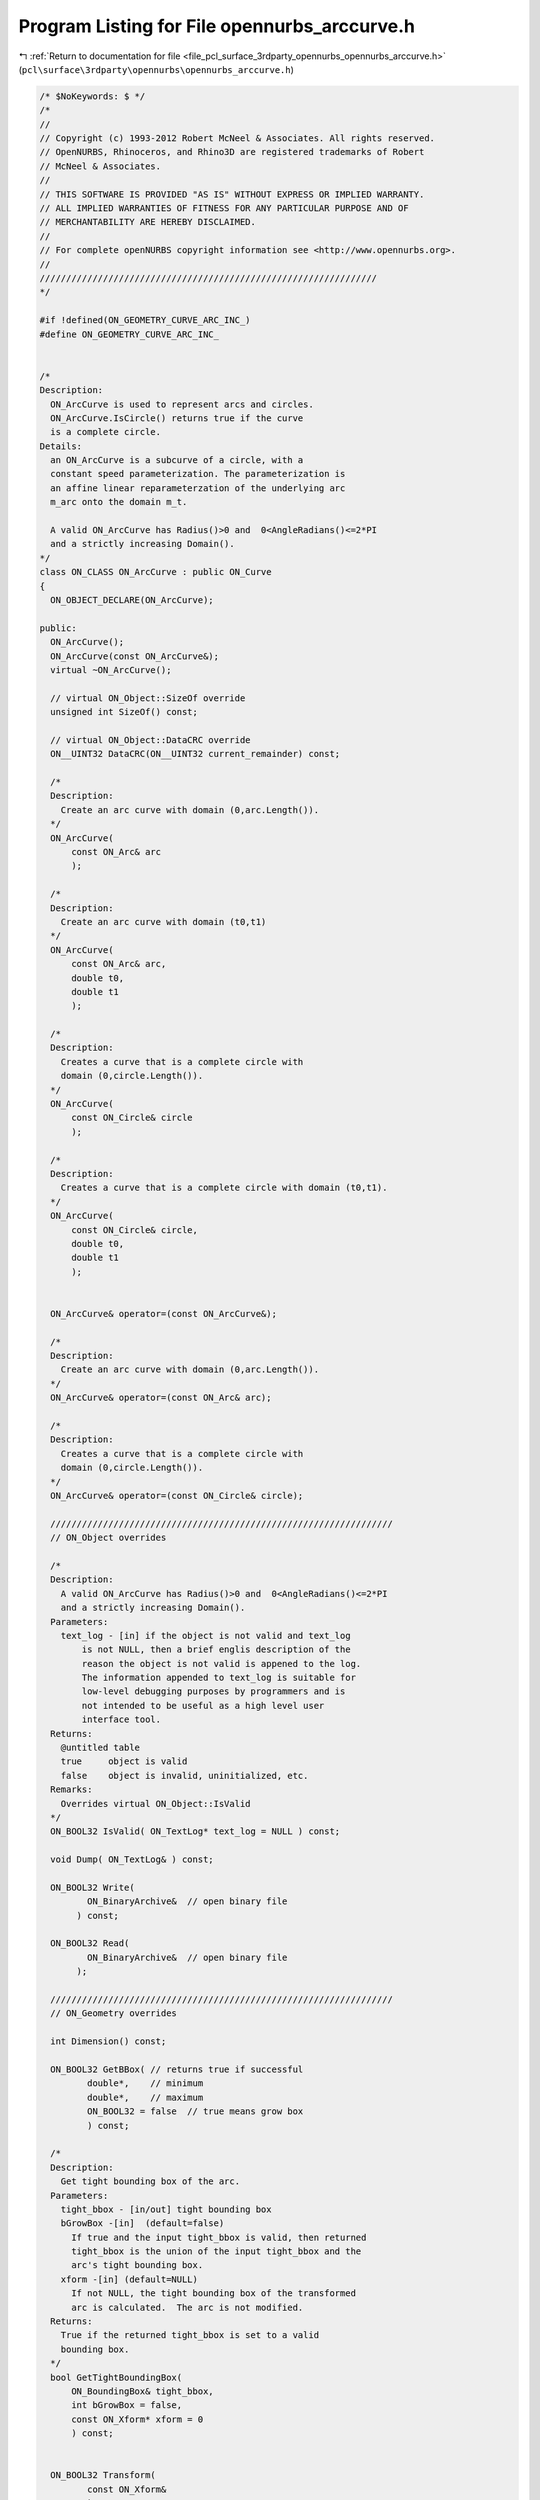 
.. _program_listing_file_pcl_surface_3rdparty_opennurbs_opennurbs_arccurve.h:

Program Listing for File opennurbs_arccurve.h
=============================================

|exhale_lsh| :ref:`Return to documentation for file <file_pcl_surface_3rdparty_opennurbs_opennurbs_arccurve.h>` (``pcl\surface\3rdparty\opennurbs\opennurbs_arccurve.h``)

.. |exhale_lsh| unicode:: U+021B0 .. UPWARDS ARROW WITH TIP LEFTWARDS

.. code-block:: cpp

   /* $NoKeywords: $ */
   /*
   //
   // Copyright (c) 1993-2012 Robert McNeel & Associates. All rights reserved.
   // OpenNURBS, Rhinoceros, and Rhino3D are registered trademarks of Robert
   // McNeel & Associates.
   //
   // THIS SOFTWARE IS PROVIDED "AS IS" WITHOUT EXPRESS OR IMPLIED WARRANTY.
   // ALL IMPLIED WARRANTIES OF FITNESS FOR ANY PARTICULAR PURPOSE AND OF
   // MERCHANTABILITY ARE HEREBY DISCLAIMED.
   //        
   // For complete openNURBS copyright information see <http://www.opennurbs.org>.
   //
   ////////////////////////////////////////////////////////////////
   */
   
   #if !defined(ON_GEOMETRY_CURVE_ARC_INC_)
   #define ON_GEOMETRY_CURVE_ARC_INC_
   
   
   /*
   Description:
     ON_ArcCurve is used to represent arcs and circles.
     ON_ArcCurve.IsCircle() returns true if the curve
     is a complete circle.
   Details:
     an ON_ArcCurve is a subcurve of a circle, with a 
     constant speed parameterization. The parameterization is
     an affine linear reparameterzation of the underlying arc
     m_arc onto the domain m_t.
     
     A valid ON_ArcCurve has Radius()>0 and  0<AngleRadians()<=2*PI
     and a strictly increasing Domain(). 
   */
   class ON_CLASS ON_ArcCurve : public ON_Curve
   {
     ON_OBJECT_DECLARE(ON_ArcCurve);
   
   public:
     ON_ArcCurve();
     ON_ArcCurve(const ON_ArcCurve&);
     virtual ~ON_ArcCurve();
   
     // virtual ON_Object::SizeOf override
     unsigned int SizeOf() const;
   
     // virtual ON_Object::DataCRC override
     ON__UINT32 DataCRC(ON__UINT32 current_remainder) const;
   
     /*
     Description:
       Create an arc curve with domain (0,arc.Length()).
     */
     ON_ArcCurve( 
         const ON_Arc& arc 
         );
   
     /*
     Description:
       Create an arc curve with domain (t0,t1)
     */
     ON_ArcCurve(
         const ON_Arc& arc,
         double t0,
         double t1
         );
   
     /*
     Description:
       Creates a curve that is a complete circle with 
       domain (0,circle.Length()).
     */
     ON_ArcCurve(
         const ON_Circle& circle
         );
   
     /*
     Description:
       Creates a curve that is a complete circle with domain (t0,t1).
     */
     ON_ArcCurve(
         const ON_Circle& circle,
         double t0,
         double t1
         );
   
   
     ON_ArcCurve& operator=(const ON_ArcCurve&);
   
     /*
     Description:
       Create an arc curve with domain (0,arc.Length()).
     */
     ON_ArcCurve& operator=(const ON_Arc& arc);
   
     /*
     Description:
       Creates a curve that is a complete circle with 
       domain (0,circle.Length()).
     */
     ON_ArcCurve& operator=(const ON_Circle& circle);
     
     /////////////////////////////////////////////////////////////////
     // ON_Object overrides
   
     /*
     Description:
       A valid ON_ArcCurve has Radius()>0 and  0<AngleRadians()<=2*PI
       and a strictly increasing Domain(). 
     Parameters:
       text_log - [in] if the object is not valid and text_log
           is not NULL, then a brief englis description of the
           reason the object is not valid is appened to the log.
           The information appended to text_log is suitable for 
           low-level debugging purposes by programmers and is 
           not intended to be useful as a high level user 
           interface tool.
     Returns:
       @untitled table
       true     object is valid
       false    object is invalid, uninitialized, etc.
     Remarks:
       Overrides virtual ON_Object::IsValid
     */
     ON_BOOL32 IsValid( ON_TextLog* text_log = NULL ) const;
   
     void Dump( ON_TextLog& ) const;
   
     ON_BOOL32 Write(
            ON_BinaryArchive&  // open binary file
          ) const;
   
     ON_BOOL32 Read(
            ON_BinaryArchive&  // open binary file
          );
   
     /////////////////////////////////////////////////////////////////
     // ON_Geometry overrides
   
     int Dimension() const;
   
     ON_BOOL32 GetBBox( // returns true if successful
            double*,    // minimum
            double*,    // maximum
            ON_BOOL32 = false  // true means grow box
            ) const;
   
     /*
     Description:
       Get tight bounding box of the arc.
     Parameters:
       tight_bbox - [in/out] tight bounding box
       bGrowBox -[in]  (default=false)     
         If true and the input tight_bbox is valid, then returned
         tight_bbox is the union of the input tight_bbox and the 
         arc's tight bounding box.
       xform -[in] (default=NULL)
         If not NULL, the tight bounding box of the transformed
         arc is calculated.  The arc is not modified.
     Returns:
       True if the returned tight_bbox is set to a valid 
       bounding box.
     */
     bool GetTightBoundingBox( 
         ON_BoundingBox& tight_bbox, 
         int bGrowBox = false,
         const ON_Xform* xform = 0
         ) const;
   
   
     ON_BOOL32 Transform( 
            const ON_Xform&
            );
   
     /////////////////////////////////////////////////////////////////
     // ON_Curve overrides
   
     // Description:
     //   virtual ON_Curve::SetDomain override.
     //   Set the domain of the curve
     // Parameters:
     //   t0 - [in]
     //   t1 - [in] new domain will be [t0,t1]
     // Returns:
     //   true if successful.
     ON_BOOL32 SetDomain(
           double t0, 
           double t1 
           );
   
     ON_Interval Domain() const;
   
     bool ChangeDimension(
             int desired_dimension
             );
   
     ON_BOOL32 ChangeClosedCurveSeam( 
               double t 
               );
   
     int SpanCount() const; // number of smooth spans in curve
   
     ON_BOOL32 GetSpanVector( // span "knots" 
            double* // array of length SpanCount() + 1 
            ) const; // 
   
     int Degree( // returns maximum algebraic degree of any span 
                     // ( or a good estimate if curve spans are not algebraic )
       ) const; 
   
     ON_BOOL32 IsLinear( // true if curve locus is a line segment between
                    // between specified points
           double = ON_ZERO_TOLERANCE // tolerance to use when checking linearity
           ) const;
   
     ON_BOOL32 IsArc( // ON_Arc.m_angle > 0 if curve locus is an arc between
                 // specified points
           const ON_Plane* = NULL, // if not NULL, test is performed in this plane
           ON_Arc* = NULL, // if not NULL and true is returned, then arc parameters
                            // are filled in
           double = 0.0    // tolerance to use when checking
           ) const;
   
     ON_BOOL32 IsPlanar(
           ON_Plane* = NULL, // if not NULL and true is returned, then plane parameters
                              // are filled in
           double = 0.0    // tolerance to use when checking
           ) const;
   
     ON_BOOL32 IsInPlane(
           const ON_Plane&, // plane to test
           double = 0.0    // tolerance to use when checking
           ) const;
   
     ON_BOOL32 IsClosed(  // true if curve is closed (either curve has
           void      // clamped end knots and euclidean location of start
           ) const;  // CV = euclidean location of end CV, or curve is
                     // periodic.)
   
     ON_BOOL32 IsPeriodic(  // true if curve is a single periodic segment
           void 
           ) const;
     
     bool IsContinuous(
       ON::continuity c,
       double t, 
       int* hint = NULL,
       double point_tolerance=ON_ZERO_TOLERANCE,
       double d1_tolerance=ON_ZERO_TOLERANCE,
       double d2_tolerance=ON_ZERO_TOLERANCE,
       double cos_angle_tolerance=ON_DEFAULT_ANGLE_TOLERANCE_COSINE,
       double curvature_tolerance=ON_SQRT_EPSILON
       ) const;
   
     ON_BOOL32 Reverse();       // reverse parameterizatrion
                           // Domain changes from [a,b] to [-b,-a]
   
     /*
     Description:
       Force the curve to start at a specified point.
     Parameters:
       start_point - [in]
     Returns:
       true if successful.
     Remarks:
       Some end points cannot be moved.  Be sure to check return
       code.
     See Also:
       ON_Curve::SetEndPoint
       ON_Curve::PointAtStart
       ON_Curve::PointAtEnd
     */
     ON_BOOL32 SetStartPoint(
             ON_3dPoint start_point
             );
   
     /*
     Description:
       Force the curve to end at a specified point.
     Parameters:
       end_point - [in]
     Returns:
       true if successful.
     Remarks:
       Some end points cannot be moved.  Be sure to check return
       code.
     See Also:
       ON_Curve::SetStartPoint
       ON_Curve::PointAtStart
       ON_Curve::PointAtEnd
     */
     ON_BOOL32 SetEndPoint(
             ON_3dPoint end_point
             );
   
     ON_BOOL32 Evaluate( // returns false if unable to evaluate
            double,         // evaluation parameter
            int,            // number of derivatives (>=0)
            int,            // array stride (>=Dimension())
            double*,        // array of length stride*(ndir+1)
            int = 0,        // optional - determines which side to evaluate from
                            //         0 = default
                            //      <  0 to evaluate from below, 
                            //      >  0 to evaluate from above
            int* = 0        // optional - evaluation hint (int) used to speed
                            //            repeated evaluations
            ) const;
   
     ON_BOOL32 Trim( const ON_Interval& );
   
     // Description:
     //   Where possible, analytically extends curve to include domain.
     // Parameters:
     //   domain - [in] if domain is not included in curve domain, 
     //   curve will be extended so that its domain includes domain.  
     //   Will not work if curve is closed. Original curve is identical
     //   to the restriction of the resulting curve to the original curve domain, 
     // Returns:
     //   true if successful.
     bool Extend(
       const ON_Interval& domain
       );
   
     /*
     Description:
       Splits (divides) the arc at the specified parameter.  
       The parameter must be in the interior of the arc's domain.
       The ON_Curve pointers passed to ON_ArcCurve::Split must 
       either be NULL or point to ON_ArcCurve objects.
       If a pointer is NULL, then an ON_ArcCurve will be created 
       in Split().  You may pass "this" as left_side or right_side.
     Parameters:
       t - [in] parameter to split the curve at in the
                interval returned by Domain().
       left_side - [out] left portion of curve returned here.
          If not NULL, left_side must point to an ON_ArcCuve.
       right_side - [out] right portion of curve returned here
          If not NULL, right_side must point to an ON_ArcCuve.
     Remarks:
       Overrides virtual ON_Curve::Split.
     */
     virtual
     ON_BOOL32 Split(
         double t,
         ON_Curve*& left_side,
         ON_Curve*& right_side
       ) const;
   
     // virtual ON_Curve::GetNurbForm override
     int GetNurbForm( // returns 0: unable to create NURBS representation
                      //            with desired accuracy.
                      //         1: success - returned NURBS parameterization
                      //            matches the curve's to wthe desired accuracy
                      //         2: success - returned NURBS point locus matches
                      //            the curve's to the desired accuracy but, on
                      //            the interior of the curve's domain, the 
                      //            curve's parameterization and the NURBS
                      //            parameterization may not match to the 
                      //            desired accuracy.
           ON_NurbsCurve&,
           double = 0.0,
           const ON_Interval* = NULL     // OPTIONAL subdomain of arc curve
           ) const;
   
     // virtual ON_Curve::HasNurbForm override
     int HasNurbForm( // returns 0: unable to create NURBS representation
                      //            with desired accuracy.
                      //         1: success - NURBS parameterization
                      //            matches the curve's
                      //         2: success - returned NURBS point locus matches
                      //            the curve'sbut, on
                      //            the interior of the curve's domain, the 
                      //            curve's parameterization and the NURBS
                      //            parameterization may not match to the 
                      //            desired accuracy.
           ) const;
   
     // virtual ON_Curve::GetCurveParameterFromNurbFormParameter override
     ON_BOOL32 GetCurveParameterFromNurbFormParameter(
           double, // nurbs_t
           double* // curve_t
           ) const;
   
     // virtual ON_Curve::GetNurbFormParameterFromCurveParameter override
     ON_BOOL32 GetNurbFormParameterFromCurveParameter(
           double, // curve_t
           double* // nurbs_t
           ) const;
     
     
     /*
     Description:
       Returns true if this arc curve is a complete circle.
     */
     bool IsCircle() const;
   
     // Returns:
     //   The arc's radius.
     double Radius() const;
   
     // Returns:
     //   The arc's subtended angle in radians.
     double AngleRadians() const;
   
     // Returns:
     //   The arc's subtended angle in degrees.
     double AngleDegrees() const;
   
   
     /////////////////////////////////////////////////////////////////
   
     ON_Arc   m_arc;
     
     // evaluation domain (always increasing)
     // ( m_t[i] corresponds to m_arc.m_angle[i] )
     ON_Interval m_t;  
   
     // The dimension of a arc curve can be 2 or 3.
     // (2 so ON_ArcCurve can be used as a trimming curve)
     int m_dim;
   
   };
   
   
   #endif
